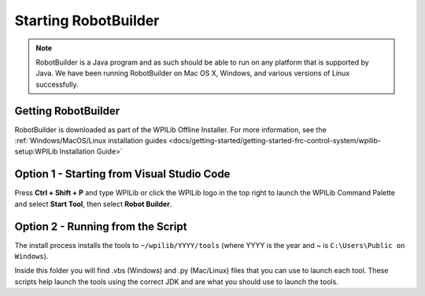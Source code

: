 Starting RobotBuilder
=====================

.. note:: RobotBuilder is a Java program and as such should be able to run on any platform that is supported by Java. We have been running RobotBuilder on Mac OS X, Windows, and various versions of Linux successfully.

Getting RobotBuilder
--------------------

RobotBuilder is downloaded as part of the WPILib Offline Installer. For more information, see the :ref:`Windows/MacOS/Linux installation guides <docs/getting-started/getting-started-frc-control-system/wpilib-setup:WPILib Installation Guide>`

Option 1 - Starting from Visual Studio Code
-------------------------------------------

.. image:: images/starting-robotbuilder-1.png

Press **Ctrl + Shift + P** and type WPILib or click the WPILib logo in the top right to launch the WPILib Command Palette and select **Start Tool**, then select **Robot Builder**.

Option 2 - Running from the Script
----------------------------------

.. image:: images/starting-robotbuilder-2.png

The install process installs the tools to ``~/wpilib/YYYY/tools`` (where YYYY is the year and ~ is ``C:\Users\Public on Windows``).

Inside this folder you will find .vbs (Windows) and .py (Mac/Linux) files that you can use to launch each tool. These scripts help launch the tools using the correct JDK and are what you should use to launch the tools.

